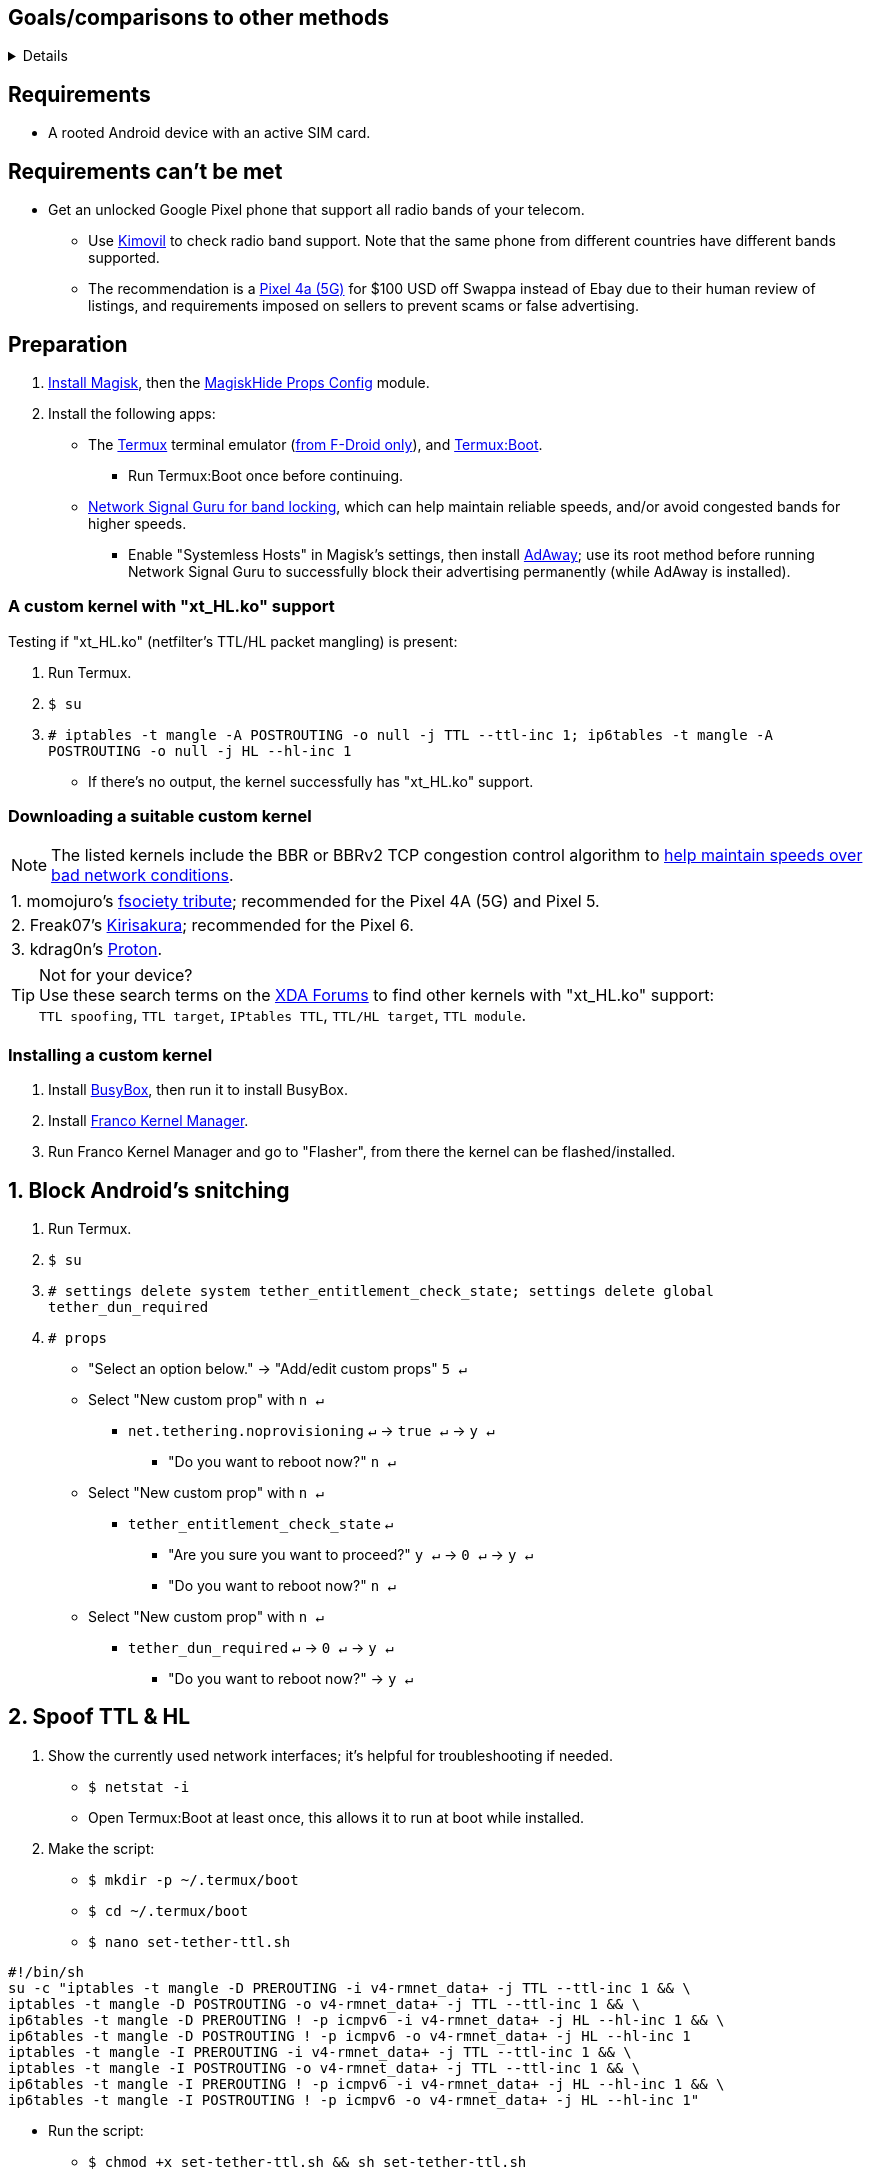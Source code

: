 :experimental:
ifdef::env-github[]
:icons:
:tip-caption: :bulb:
:note-caption: :information_source:
:important-caption: :heavy_exclamation_mark:
:caution-caption: :fire:
:warning-caption: :warning:
endif::[]

== Goals/comparisons to other methods
[%collapsible]
====

* Least amount of speed reduction with no increase in link:https://www.waveform.com/tools/bufferbloat[bufferbloat]; unlike the link:https://github.com/RiFi2k/unlimited-tethering[sshuttle method].

* Difficult for telecoms to prove intentional bypassing of their DPI firewall and tethering detections; unlike the link:https://github.com/krlvm/PowerTunnel-Android[PowerTunnel method].

* Fully bypassing DPI (Deep Packet Inspection); used to throttle & tamper with sites such as Netflix or YouTube (to force a low resolution like 480p), and sometimes censorship.
** A good VPN is required for this goal.

* Works for as many tethered to devices as possible.

====

== Requirements
* A rooted Android device with an active SIM card.


== Requirements can't be met
* Get an unlocked Google Pixel phone that support all radio bands of your telecom.
** Use link:https://www.kimovil.com/en/[Kimovil] to check radio band support. Note that the same phone from different countries have different bands supported.
** The recommendation is a link:https://swappa.com/buy/used/google-pixel-4a-5g/unlocked[Pixel 4a (5G)] for $100 USD off Swappa instead of Ebay due to their human review of listings, and requirements imposed on sellers to prevent scams or false advertising.


== Preparation

. link:https://topjohnwu.github.io/Magisk/[Install Magisk], then the link:https://github.com/Magisk-Modules-Repo/MagiskHidePropsConf#installation[MagiskHide Props Config] module.

. Install the following apps:

* The link:https://f-droid.org/en/packages/com.termux/[Termux] terminal emulator (link:https://wiki.termux.com/wiki/Termux_Google_Play[from F-Droid only]), and link:https://f-droid.org/en/packages/com.termux.boot/[Termux:Boot].
** Run Termux:Boot once before continuing.

* link:https://apkpure.com/network-signal-guru/com.qtrun.QuickTest[Network Signal Guru for band locking], which can help maintain reliable speeds, and/or avoid congested bands for higher speeds.
** Enable "Systemless Hosts" in Magisk's settings, then install link:https://github.com/AdAway/AdAway/releases[AdAway]; use its root method before running Network Signal Guru to successfully block their advertising permanently (while AdAway is installed).

=== A custom kernel with "xt_HL.ko" support
.Testing if "xt_HL.ko" (netfilter's TTL/HL packet mangling) is present:
. Run Termux.
. `$ su`
. `# iptables -t mangle -A POSTROUTING -o null -j TTL --ttl-inc 1; ip6tables -t mangle -A POSTROUTING -o null -j HL --hl-inc 1`
** If there's no output, the kernel successfully has "xt_HL.ko" support.

=== Downloading a suitable custom kernel

NOTE: The listed kernels include the BBR or BBRv2 TCP congestion control algorithm to link:https://web.archive.org/web/20220313173158/http://web.archive.org/screenshot/https://docs.google.com/spreadsheets/d/1I1NcVVbuC7aq4nGalYxMNz9pgS9OLKcFHssIBlj9xXI[help maintain speeds over bad network conditions].

|===
| 1. momojuro's link:https://forum.xda-developers.com/search/member?user_id=5670369&content=thread[fsociety tribute]; recommended for the Pixel 4A (5G) and Pixel 5.
| 2. Freak07's link:https://forum.xda-developers.com/search/member?user_id=3428502&content=thread[Kirisakura]; recommended for the Pixel 6.
| 3. kdrag0n's link:https://forum.xda-developers.com/search/member?user_id=7291478&content=thread[Proton].
|===

TIP: Not for your device? +
Use these search terms on the link:https://forum.xda-developers.com/search/[XDA Forums] to find other kernels with "xt_HL.ko" support: +
`TTL spoofing`, `TTL target`, `IPtables TTL`, `TTL/HL target`, `TTL module`.


=== Installing a custom kernel
. Install link:https://f-droid.org/en/packages/com.smartpack.busyboxinstaller/[BusyBox], then run it to install BusyBox.
. Install link:https://apkmody.io/apps/franco-kernel-manager-apk/download[Franco Kernel Manager].
. Run Franco Kernel Manager and go to "Flasher", from there the kernel can be flashed/installed.


== 1. Block Android's snitching

. Run Termux.
. `$ su`
. `# settings delete system tether_entitlement_check_state; settings delete global tether_dun_required`
. `# props`
** "Select an option below." -> "Add/edit custom props" kbd:[5 ↵]
** Select "New custom prop" with kbd:[n ↵]
*** `net.tethering.noprovisioning` kbd:[↵] -> kbd:[true ↵] -> kbd:[y ↵]
**** "Do you want to reboot now?" kbd:[n ↵]
** Select "New custom prop" with kbd:[n ↵]
*** `tether_entitlement_check_state` kbd:[↵]
**** "Are you sure you want to proceed?" kbd:[y ↵] -> kbd:[0 ↵] -> kbd:[y ↵]
**** "Do you want to reboot now?" kbd:[n ↵]
** Select "New custom prop" with kbd:[n ↵]
*** `tether_dun_required` kbd:[↵] -> kbd:[0 ↵] -> kbd:[y ↵]
**** "Do you want to reboot now?" -> kbd:[y ↵]


== 2. Spoof TTL & HL

. Show the currently used network interfaces; it's helpful for troubleshooting if needed.
** `$ netstat -i`
** Open Termux:Boot at least once, this allows it to run at boot while installed.

. Make the script:
** `$ mkdir -p ~/.termux/boot`
** `$ cd ~/.termux/boot`
** `$ nano set-tether-ttl.sh`

[source, shell]
----
#!/bin/sh
su -c "iptables -t mangle -D PREROUTING -i v4-rmnet_data+ -j TTL --ttl-inc 1 && \
iptables -t mangle -D POSTROUTING -o v4-rmnet_data+ -j TTL --ttl-inc 1 && \
ip6tables -t mangle -D PREROUTING ! -p icmpv6 -i v4-rmnet_data+ -j HL --hl-inc 1 && \
ip6tables -t mangle -D POSTROUTING ! -p icmpv6 -o v4-rmnet_data+ -j HL --hl-inc 1
iptables -t mangle -I PREROUTING -i v4-rmnet_data+ -j TTL --ttl-inc 1 && \
iptables -t mangle -I POSTROUTING -o v4-rmnet_data+ -j TTL --ttl-inc 1 && \
ip6tables -t mangle -I PREROUTING ! -p icmpv6 -i v4-rmnet_data+ -j HL --hl-inc 1 && \
ip6tables -t mangle -I POSTROUTING ! -p icmpv6 -o v4-rmnet_data+ -j HL --hl-inc 1"
----

* Run the script:
** `$ chmod +x set-tether-ttl.sh && sh set-tether-ttl.sh`


=== For routers, additional steps are required.
.Asuswrt-Merlin
[%collapsible]
====
. `Advanced Settings - WAN` -> disable `Extend the TTL value` and `Spoof LAN TTL value`.
. `Advanced Settings - Administration`
** `Enable JFFS custom scripts and configs` -> "Yes"
** `Enable SSH` -> "LAN only"
. Replace the LAN IP and login name if needed: `$ ssh 192.168.50.1 -l asus`
** Use other SSH clients if preferred, such as MobaXterm or Termius.
. `# nano /jffs/scripts/wan-event`

[source, shell]
----
#!/bin/sh
# Martineau wrote this script
# See https://www.snbforums.com/threads/wan-start-script-also-run-on-wan-stop.61295/#post-542636
#
#   v384.15 Introduced wan-event script, (wan-start will be deprecated in a future release.)
#
#          wan-event      {0 | 1} {stopping | stopped | disconnected | init | connecting | connected}
#
# shellcheck disable=SC2068
Say() {
  printf '%s%s' "$$" "$@" | logger -st "($(basename "$0"))"
}
#========================================================================================================================================
WAN_IF=$1
WAN_STATE=$2

# Call appropriate script based on script_type
SERVICE_SCRIPT_NAME="wan${WAN_IF}-${WAN_STATE}"
SERVICE_SCRIPT_LOG="/tmp/WAN${WAN_IF}_state"

# Execute and log script state
if [ -f "/jffs/scripts/${SERVICE_SCRIPT_NAME}" ]; then
  Say "     Script executing.. for wan-event: $SERVICE_SCRIPT_NAME"
  echo "$SERVICE_SCRIPT_NAME" >"$SERVICE_SCRIPT_LOG"
  sh /jffs/scripts/"${SERVICE_SCRIPT_NAME}" "$@"
else
  Say "     Script not defined for wan-event: $SERVICE_SCRIPT_NAME"
fi

##@Insert##
----

`# nano /jffs/scripts/wan0-connected`
[source, shell]
----
#!/bin/sh

# HACK: Not sure what to check for exactly; do it too early and the TTL & HL won't get set.
sleep 5s

modprobe xt_HL; wait

# Removes these iptables entries if present; only removes once, so if the same entry is present twice (script assumes this never happens), it would need to be removed twice.
iptables -t mangle -D PREROUTING -i usb+ -j TTL --ttl-inc 2
iptables -t mangle -D POSTROUTING -o usb+ -j TTL --ttl-inc 2
ip6tables -t mangle -D PREROUTING ! -p icmpv6 -i usb+ -j HL --hl-inc 2
ip6tables -t mangle -D POSTROUTING ! -p icmpv6 -o usb+ -j HL --hl-inc 2

# Bypass TTL & HL detections for hotspot/tethering.
## Increments the TTL & HL by 2 (1 for the router, 1 for the devices connected to the router).
iptables -t mangle -I PREROUTING -i usb+ -j TTL --ttl-inc 2
iptables -t mangle -I POSTROUTING -o usb+ -j TTL --ttl-inc 2
ip6tables -t mangle -I PREROUTING ! -p icmpv6 -i usb+ -j HL --hl-inc 2
ip6tables -t mangle -I POSTROUTING ! -p icmpv6 -o usb+ -j HL --hl-inc 2
----
Have to set permissions correctly to avoid this: `custom_script: Found wan-event, but script is not set executable!` +
`# chmod a+rx /jffs/scripts/*` +
`# reboot`

___
====


.GoldenOrb & OpenWrt via LuCI
[%collapsible]
====
. GoldenOrb specific: `Network` -> `Firewall` -> `Custom TTL Settings`
** Ensure its option is disabled.
. `Network` -> `Firewall` -> `Custom Rules`
[source, shell]
----
# Removes these iptables entries if present; only removes once, so if the same entry is present twice (script assumes this never happens), it would need to be removed twice.
iptables -t mangle -D PREROUTING -i usb+ -j TTL --ttl-inc 2
iptables -t mangle -D POSTROUTING -o usb+ -j TTL --ttl-inc 2
ip6tables -t mangle -D PREROUTING ! -p icmpv6 -i usb+ -j HL --hl-inc 2
ip6tables -t mangle -D POSTROUTING ! -p icmpv6 -o usb+ -j HL --hl-inc 2

# Bypass TTL & HL detections for hotspot/tethering.
## Increments the TTL & HL by 2 (1 for the router, 1 for the devices connected to the router).
iptables -t mangle -I PREROUTING -i usb+ -j TTL --ttl-inc 2
iptables -t mangle -I POSTROUTING -o usb+ -j TTL --ttl-inc 2
ip6tables -t mangle -I PREROUTING ! -p icmpv6 -i usb+ -j HL --hl-inc 2
ip6tables -t mangle -I POSTROUTING ! -p icmpv6 -o usb+ -j HL --hl-inc 2
----

___
====


== 3. Check TTL & HL

Do this for both the tethering device, and the devices being tethered to.

* If the TTL and/or HL isn't exactly the same as the tethering device, then modify the `ttl-inc` and `hl-inc` to match.
** inc = increment, dec = decrement; `ttl-inc 2` adds to the TTL by 2, `ttl-dec 1` subtracts the TTL by 1.

* IPv4/TTL: `$ ping -4 bing.com`
** For Android & macOS: `$ ping bing.com` 
* IPv6/HL: `$ ping -6 bing.com`
** For Android & macOS: `$ ping6 bing.com`


== 4. Using a VPN to bypass DPI-based throttling, traffic shaping, and censorship

.Least shady free VPNs; not recommended.
[%collapsible]
====

* Ordered from best to worst:
. link:https://cloudflarewarp.com/[Cloudflare WARP] (never torrent on this). +
You can get the link:https://github.com/TheCaduceus/WARP-UNLIMITED-ADVANCED[paid WARP+ for free], in which the "Railway App" method is recommended.

. link:https://cryptostorm.is/cryptofree[Cryptofree]
** Using their free WireGuard server is recommended.

. https://protonvpn.com/free-vpn/[ProtonVPN Free]

====


.Open-source VPN protocol comparison; what is suitable for your situation.
[%collapsible]
====
* *WireGuard*, the fastest on reliable internet; easily detected by DPI firewalls.
* *IKEv2/IPSec*, sometimes faster than WireGuard on unreliable internet. Depending on the VPN provider, IKEv2 can either be resistant to DPI firewalls (hide.me's implementation), or not at all.
* *SoftEther*, bypasses DPI firewalls easily with good speeds in general, but is more complicated to set up for non-Windows OSes.
* *OpenVPN3*, resistant to DPI firewalls if tls-crypt is used alongside port 443; China, Iran, and Egypt require OpenVPN over SSL which further reduces speeds. This protocol isn't efficient and has bufferbloat issues.

====


.Requirements for a good paid VPN provider.
[%collapsible]
====

. Show which servers are geolocated/virtual (fake location) servers, or have none.

. Addon available (or included) for a dedicated/static/streaming IP, to get around streaming service blocks, and other websites using anti-VPN services such as https://blocked.com.

. P2P/link:http://www.bittorrent.org/introduction.html[BitTorrent protocol] isn't blocked on all servers.
** If all servers have this protocol unblocked, it will narrow down the amount of hosting services that VPN provider can use. +
This means higher ping/latency for some ISPs/telecoms; low latency is important for online gaming and video conferencing, among others.

. SOCKS5 and HTTPS/SSL proxies provided.
** Some VPNs such as TorGuard use this to allow BitTorrent in countries where it's forbidden; a SOCKS5 proxy can allow BitTorrent by being located in Canada while you're connected to no VPN server, or a VPN server located in the United States.

. Ability to port forward at least 5 ports while supporting IPv6; this gauges a VPN provider's attention to detail, even if you never need port forwarding.
** link:https://web.archive.org/web/20220731172057/https://teddit.net/r/VPNTorrents/comments/s9f36q/list_of_vpns_that_allow_portforwarding_2022/[List of VPNs that support Port Forwarding].

. If the OpenVPN protocol is supported, its tls-crypt must be supported and for the VPN provider to allow establishing connection to their servers via port 443.

** OpenVPN over SSL or SSH is mandatory for China, Iran, and Egypt.
. Full IPv4 and IPv6 support across all servers.
** On some telecoms, connecting to a VPN server through IPv6 is required.

. Reliable software across multiple operating systems.
** The most problematic: Android TV, iOS/iPadOS, and Linux (especially distros not based on Ubuntu or Fedora).
*** Linux support for most VPNs lack a graphical interface, and lack features included in their Windows and/or macOS VPN software.

====


.Finding honest VPN reviews or information.
[%collapsible]
====

. link:https://youtube.com/channel/UCXJWKuGh0qedrYviGEJmlWw[Tom Spark's Reviews] on YouTube, or directly at his link:https://www.vpntierlist.com/[VPN Tier List] website.

. link:https://restoreprivacy.com/vpn/best/[RestorePrivacy].

. link:https://web.archive.org/web/20220929090559/https://thatoneprivacysite.xyz/choosing-the-best-vpn-for-you/[An archive of "That One Privacy Site"], dated 19th December 2019. +
Use it as a second opinion for what justifies a good paid VPN provider.

TIP: Many VPN review websites and videos are dishonest, as Kape Technologies owns many popular VPN review websites to unfairly promote their products as the "best". +
https://restoreprivacy.com/kape-technologies-owns-expressvpn-cyberghost-pia-zenmate-vpn-review-sites/

====

TorGuard is the gold standard for other VPNs to follow as of 23 January 2023, except for their Windows or macOS program; hide.me does a better job at it.

NOTE: It's still recommended to review other options for yourself,  link:https://torguard.net/network/[TorGuard's server locations] for instance might not be suitable for you.


== 5. Confirm the tethering is un-throttled

NOTE: Enable "Data Saver" while USB tethering. This tells Android to restrict data to USB tethering and what app is at the forefront only.

WARNING: If Wi-Fi or Bluetooth tethering is used, Android will forcefully disable "Data Saver".

. Disconnect from the VPN.
. Use link:https://fast.com[Netflix's Speedtest], then after that's complete use link:https://www.waveform.com/tools/bufferbloat[Waveform's Bufferbloat Test]. +
This will test for throttling of streaming servers (Netflix), various forms of data fingerprinting, and tethering/hotspot detections.
. Connect to a VPN on the tethered-to device, then repeat the above step.

TIP: link:https://apkpure.com/root-ktweak-%E2%80%94-universal-kern/com.draco.ktweak[KTweak] can potentially increase speeds by using its "throughput" profile.

==== If the VPN can't connect:
. First check if IPv4 or IPv6 is being used to reach the VPN server.
** For T-Mobile, connecting through IPv6 may be required.
. If the VPN still can't connect, try each supported protocol in this order:
** WireGuard -> IKEv2/IPSec -> SoftEther -> AnyConnect [TorGuard only] -> OpenVPN (UDP, port 443) -> OpenVPN (TCP, port 443) -> OpenVPN over SSL (TCP, port 443)


== Appendices

.Learning resources used
[%collapsible]
====

. https://archive.org/download/p173_20220313/p173.pdf
. https://archive.org/download/technology-showcase-policy-control-for-connected-and-tethered-devices/technology-showcase-policy-control-for-connected-and-tethered-devices.pdf
. https://archive.org/download/geneva_ccs19/geneva_ccs19.pdf

====

*You've reached the end of this guide.* Star it if you liked it.
